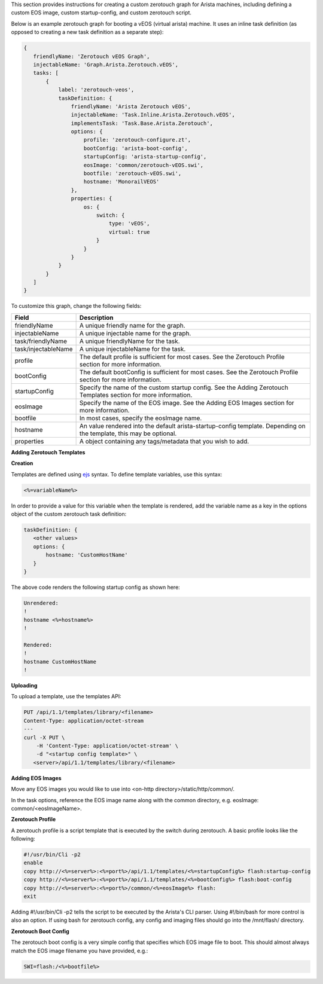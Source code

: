 This section provides instructions for creating a custom zerotouch graph for Arista machines,
including defining a custom EOS image, custom startup-config, and custom zerotouch script.


Below is an example zerotouch graph for booting a vEOS (virtual arista) machine. It uses
an inline task definition (as opposed to creating a new task definition as a separate step):



.. code-block:: guess

 {
    friendlyName: 'Zerotouch vEOS Graph',
    injectableName: 'Graph.Arista.Zerotouch.vEOS',
    tasks: [
        {
            label: 'zerotouch-veos',
            taskDefinition: {
                friendlyName: 'Arista Zerotouch vEOS',
                injectableName: 'Task.Inline.Arista.Zerotouch.vEOS',
                implementsTask: 'Task.Base.Arista.Zerotouch',
                options: {
                    profile: 'zerotouch-configure.zt',
                    bootConfig: 'arista-boot-config',
                    startupConfig: 'arista-startup-config',
                    eosImage: 'common/zerotouch-vEOS.swi',
                    bootfile: 'zerotouch-vEOS.swi',
                    hostname: 'MonorailVEOS'
                },
                properties: {
                    os: {
                        switch: {
                            type: 'vEOS',
                            virtual: true
                        }
                    }
                }
            }
        }
    ]
 }



To customize this graph, change the following fields:


.. list-table::
   :widths: 10 80
   :header-rows: 1

   * - Field
     - Description
   * - friendlyName
     - A unique friendly name for the graph.
   * - injectableName
     - A unique injectable name for the graph.
   * - task/friendlyName
     - A unique friendlyName for the task.
   * - task/injectableName
     - A unique injectableName for the task.
   * - profile
     - The default profile is sufficient for most cases. See the Zerotouch Profile section for more information.
   * - bootConfig
     - The default bootConfig is sufficient for most cases. See the Zerotouch Profile section for more information.
   * - startupConfig
     - Specify the name of the custom startup config. See the Adding Zerotouch Templates section for more information.
   * - eosImage
     - Specify the name of the EOS image. See the Adding EOS Images section for more information.
   * - bootfile
     - In most cases, specify the eosImage name.
   * - hostname
     - An value rendered into the default arista-startup-config template. Depending on the template, this may be optional.
   * - properties
     - A object containing any tags/metadata that you wish to add.


**Adding Zerotouch Templates**

**Creation**

Templates are defined using `ejs`_ syntax. To define template
variables, use this syntax:

.. _ejs: https://github.com/tj/ejs

.. code-block:: ejs

   <%=variableName%>


In order to provide a value for this variable when the template is rendered, add the variable
name as a key in the options object of the custom zerotouch task definition:

.. code-block:: guess


 taskDefinition: {
    <other values>
    options: {
        hostname: 'CustomHostName'
    }
 }


The above code renders the following startup config as shown here:

.. code-block:: guess

 Unrendered:
 !
 hostname <%=hostname%>
 !

 Rendered:
 !
 hostname CustomHostName
 !


**Uploading**

To upload a template, use the templates API:

.. code-block:: BatchLexer

 PUT /api/1.1/templates/library/<filename>
 Content-Type: application/octet-stream
 ---
 curl -X PUT \
     -H 'Content-Type: application/octet-stream' \
     -d "<startup config template>" \
    <server>/api/1.1/templates/library/<filename>



**Adding EOS Images**

Move any EOS images you would like to use into <on-http directory>/static/http/common/.

In the task options, reference the EOS image name along with the common
directory, e.g. eosImage: common/<eosImageName>.

**Zerotouch Profile**

A zerotouch profile is a script template that is executed by the switch during zerotouch.
A basic profile looks like the following:


.. code-block:: BatchLexer

 #!/usr/bin/Cli -p2
 enable
 copy http://<%=server%>:<%=port%>/api/1.1/templates/<%=startupConfig%> flash:startup-config
 copy http://<%=server%>:<%=port%>/api/1.1/templates/<%=bootConfig%> flash:boot-config
 copy http://<%=server%>:<%=port%>/common/<%=eosImage%> flash:
 exit


Adding #!/usr/bin/Cli -p2 tells the script to be executed by the Arista's CLI parser.
Using #!/bin/bash for more control is also an option. If using bash for zerotouch config, any
config and imaging files should go into the /mnt/flash/ directory.

**Zerotouch Boot Config**

The zerotouch boot config is a very simple config that specifies which EOS image file to boot.
This should almost always match the EOS image filename you have provided, e.g.:


.. code-block:: BatchLexer

 SWI=flash:/<%=bootfile%>
